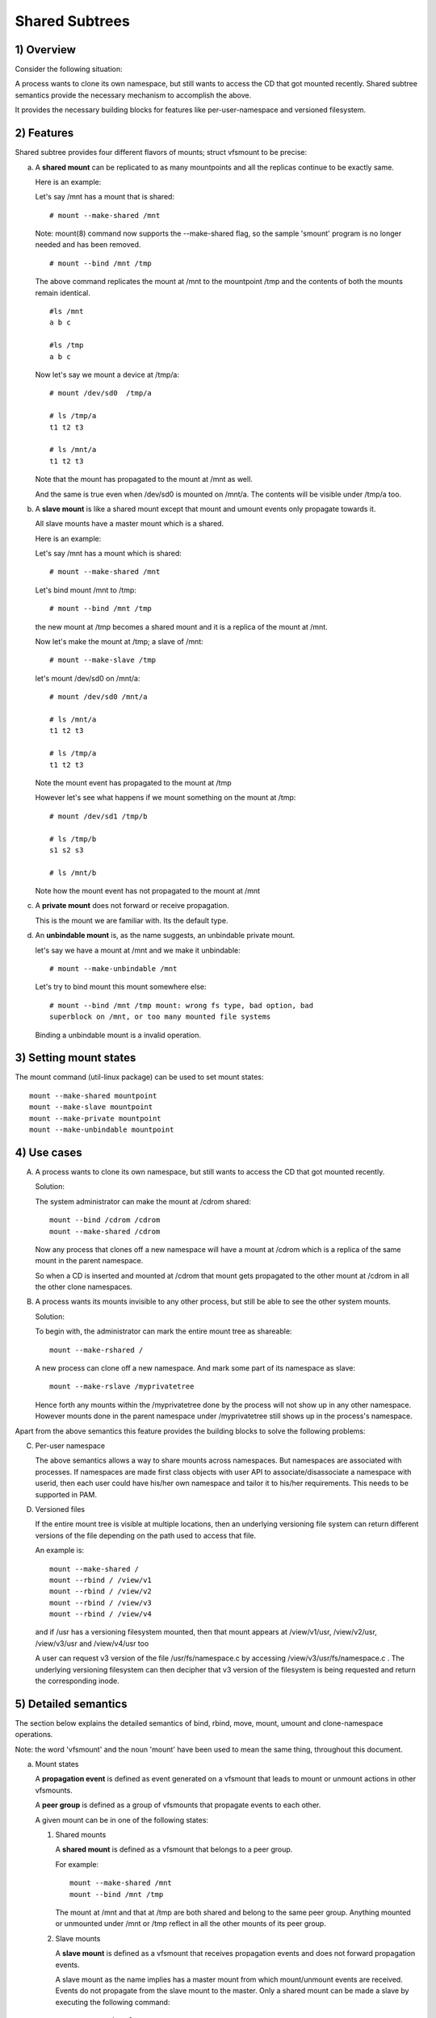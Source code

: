 .. SPDX-License-Identifier: GPL-2.0

===============
Shared Subtrees
===============

.. Contents:
	1) Overview
	2) Features
	3) Setting mount states
	4) Use-case
	5) Detailed semantics
	6) Quiz
	7) FAQ
	8) Implementation


1) Overview
-----------

Consider the following situation:

A process wants to clone its own namespace, but still wants to access the CD
that got mounted recently.  Shared subtree semantics provide the necessary
mechanism to accomplish the above.

It provides the necessary building blocks for features like per-user-namespace
and versioned filesystem.

2) Features
-----------

Shared subtree provides four different flavors of mounts; struct vfsmount to be
precise:


a) A **shared mount** can be replicated to as many mountpoints and all the
   replicas continue to be exactly same.

   Here is an example:

   Let's say /mnt has a mount that is shared::

     # mount --make-shared /mnt

   Note: mount(8) command now supports the --make-shared flag,
   so the sample 'smount' program is no longer needed and has been
   removed.

   ::

     # mount --bind /mnt /tmp

   The above command replicates the mount at /mnt to the mountpoint /tmp
   and the contents of both the mounts remain identical.

   ::

     #ls /mnt
     a b c

     #ls /tmp
     a b c

   Now let's say we mount a device at /tmp/a::

     # mount /dev/sd0  /tmp/a

     # ls /tmp/a
     t1 t2 t3

     # ls /mnt/a
     t1 t2 t3

   Note that the mount has propagated to the mount at /mnt as well.

   And the same is true even when /dev/sd0 is mounted on /mnt/a. The
   contents will be visible under /tmp/a too.


b) A **slave mount** is like a shared mount except that mount and umount events
   only propagate towards it.

   All slave mounts have a master mount which is a shared.

   Here is an example:

   Let's say /mnt has a mount which is shared::

     # mount --make-shared /mnt

   Let's bind mount /mnt to /tmp::

     # mount --bind /mnt /tmp

   the new mount at /tmp becomes a shared mount and it is a replica of
   the mount at /mnt.

   Now let's make the mount at /tmp; a slave of /mnt::

     # mount --make-slave /tmp

   let's mount /dev/sd0 on /mnt/a::

     # mount /dev/sd0 /mnt/a

     # ls /mnt/a
     t1 t2 t3

     # ls /tmp/a
     t1 t2 t3

   Note the mount event has propagated to the mount at /tmp

   However let's see what happens if we mount something on the mount at
   /tmp::

     # mount /dev/sd1 /tmp/b

     # ls /tmp/b
     s1 s2 s3

     # ls /mnt/b

   Note how the mount event has not propagated to the mount at
   /mnt


c) A **private mount** does not forward or receive propagation.

   This is the mount we are familiar with. Its the default type.


d) An **unbindable mount** is, as the name suggests, an unbindable private
   mount.

   let's say we have a mount at /mnt and we make it unbindable::

     # mount --make-unbindable /mnt

   Let's try to bind mount this mount somewhere else::

     # mount --bind /mnt /tmp mount: wrong fs type, bad option, bad
     superblock on /mnt, or too many mounted file systems

   Binding a unbindable mount is a invalid operation.


3) Setting mount states
-----------------------

The mount command (util-linux package) can be used to set mount
states::

    mount --make-shared mountpoint
    mount --make-slave mountpoint
    mount --make-private mountpoint
    mount --make-unbindable mountpoint


4) Use cases
------------

A) A process wants to clone its own namespace, but still wants to
   access the CD that got mounted recently.

   Solution:

   The system administrator can make the mount at /cdrom shared::

     mount --bind /cdrom /cdrom
     mount --make-shared /cdrom

   Now any process that clones off a new namespace will have a
   mount at /cdrom which is a replica of the same mount in the
   parent namespace.

   So when a CD is inserted and mounted at /cdrom that mount gets
   propagated to the other mount at /cdrom in all the other clone
   namespaces.

B) A process wants its mounts invisible to any other process, but
   still be able to see the other system mounts.

   Solution:

   To begin with, the administrator can mark the entire mount tree
   as shareable::

     mount --make-rshared /

   A new process can clone off a new namespace. And mark some part
   of its namespace as slave::

     mount --make-rslave /myprivatetree

   Hence forth any mounts within the /myprivatetree done by the
   process will not show up in any other namespace. However mounts
   done in the parent namespace under /myprivatetree still shows
   up in the process's namespace.


Apart from the above semantics this feature provides the
building blocks to solve the following problems:

C)  Per-user namespace

    The above semantics allows a way to share mounts across
    namespaces.  But namespaces are associated with processes. If
    namespaces are made first class objects with user API to
    associate/disassociate a namespace with userid, then each user
    could have his/her own namespace and tailor it to his/her
    requirements. This needs to be supported in PAM.

D)  Versioned files

    If the entire mount tree is visible at multiple locations, then
    an underlying versioning file system can return different
    versions of the file depending on the path used to access that
    file.

    An example is::

       mount --make-shared /
       mount --rbind / /view/v1
       mount --rbind / /view/v2
       mount --rbind / /view/v3
       mount --rbind / /view/v4

    and if /usr has a versioning filesystem mounted, then that
    mount appears at /view/v1/usr, /view/v2/usr, /view/v3/usr and
    /view/v4/usr too

    A user can request v3 version of the file /usr/fs/namespace.c
    by accessing /view/v3/usr/fs/namespace.c . The underlying
    versioning filesystem can then decipher that v3 version of the
    filesystem is being requested and return the corresponding
    inode.

5) Detailed semantics
---------------------
The section below explains the detailed semantics of
bind, rbind, move, mount, umount and clone-namespace operations.

Note: the word 'vfsmount' and the noun 'mount' have been used
to mean the same thing, throughout this document.

a) Mount states

   A **propagation event** is defined as event generated on a vfsmount
   that leads to mount or unmount actions in other vfsmounts.

   A **peer group** is defined as a group of vfsmounts that propagate
   events to each other.

   A given mount can be in one of the following states:

   (1) Shared mounts

       A **shared mount** is defined as a vfsmount that belongs to a
       peer group.

       For example::

         mount --make-shared /mnt
         mount --bind /mnt /tmp

       The mount at /mnt and that at /tmp are both shared and belong
       to the same peer group. Anything mounted or unmounted under
       /mnt or /tmp reflect in all the other mounts of its peer
       group.


   (2) Slave mounts

       A **slave mount** is defined as a vfsmount that receives
       propagation events and does not forward propagation events.

       A slave mount as the name implies has a master mount from which
       mount/unmount events are received. Events do not propagate from
       the slave mount to the master.  Only a shared mount can be made
       a slave by executing the following command::

         mount --make-slave mount

       A shared mount that is made as a slave is no more shared unless
       modified to become shared.

   (3) Shared and Slave

       A vfsmount can be both **shared** as well as **slave**.  This state
       indicates that the mount is a slave of some vfsmount, and
       has its own peer group too.  This vfsmount receives propagation
       events from its master vfsmount, and also forwards propagation
       events to its 'peer group' and to its slave vfsmounts.

       Strictly speaking, the vfsmount is shared having its own
       peer group, and this peer-group is a slave of some other
       peer group.

       Only a slave vfsmount can be made as 'shared and slave' by
       either executing the following command::

         mount --make-shared mount

       or by moving the slave vfsmount under a shared vfsmount.

   (4) Private mount

       A **private mount** is defined as vfsmount that does not
       receive or forward any propagation events.

   (5) Unbindable mount

       A **unbindable mount** is defined as vfsmount that does not
       receive or forward any propagation events and cannot
       be bind mounted.


       State diagram:

       The state diagram below explains the state transition of a mount,
       in response to various commands::

            -----------------------------------------------------------------------
            |             |make-shared |  make-slave  | make-private |make-unbindab|
            --------------|------------|--------------|--------------|-------------|
            |shared       |shared      |*slave/private|   private    | unbindable  |
            |             |            |              |              |             |
            |-------------|------------|--------------|--------------|-------------|
            |slave        |shared      | **slave      |    private   | unbindable  |
            |             |and slave   |              |              |             |
            |-------------|------------|--------------|--------------|-------------|
            |shared       |shared      | slave        |    private   | unbindable  |
            |and slave    |and slave   |              |              |             |
            |-------------|------------|--------------|--------------|-------------|
            |private      |shared      |  **private   |    private   | unbindable  |
            |-------------|------------|--------------|--------------|-------------|
            |unbindable   |shared      |**unbindable  |    private   | unbindable  |
            ------------------------------------------------------------------------

            * if the shared mount is the only mount in its peer group, making it
            slave, makes it private automatically. Note that there is no master to
            which it can be slaved to.

            ** slaving a non-shared mount has no effect on the mount.

       Apart from the commands listed below, the 'move' operation also changes
       the state of a mount depending on type of the destination mount. Its
       explained in section 5d.

b) Bind semantics

   Consider the following command::

     mount --bind A/a  B/b

   where 'A' is the source mount, 'a' is the dentry in the mount 'A', 'B'
   is the destination mount and 'b' is the dentry in the destination mount.

   The outcome depends on the type of mount of 'A' and 'B'. The table
   below contains quick reference::

            --------------------------------------------------------------------------
            |         BIND MOUNT OPERATION                                           |
            |************************************************************************|
            |source(A)->| shared      |       private  |       slave    | unbindable |
            | dest(B)  |              |                |                |            |
            |   |      |              |                |                |            |
            |   v      |              |                |                |            |
            |************************************************************************|
            |  shared  | shared       |     shared     | shared & slave |  invalid   |
            |          |              |                |                |            |
            |non-shared| shared       |      private   |      slave     |  invalid   |
            **************************************************************************

   Details:

   1. 'A' is a shared mount and 'B' is a shared mount. A new mount 'C'
      which is clone of 'A', is created. Its root dentry is 'a' . 'C' is
      mounted on mount 'B' at dentry 'b'. Also new mount 'C1', 'C2', 'C3' ...
      are created and mounted at the dentry 'b' on all mounts where 'B'
      propagates to. A new propagation tree containing 'C1',..,'Cn' is
      created. This propagation tree is identical to the propagation tree of
      'B'.  And finally the peer-group of 'C' is merged with the peer group
      of 'A'.

   2. 'A' is a private mount and 'B' is a shared mount. A new mount 'C'
      which is clone of 'A', is created. Its root dentry is 'a'. 'C' is
      mounted on mount 'B' at dentry 'b'. Also new mount 'C1', 'C2', 'C3' ...
      are created and mounted at the dentry 'b' on all mounts where 'B'
      propagates to. A new propagation tree is set containing all new mounts
      'C', 'C1', .., 'Cn' with exactly the same configuration as the
      propagation tree for 'B'.

   3. 'A' is a slave mount of mount 'Z' and 'B' is a shared mount. A new
      mount 'C' which is clone of 'A', is created. Its root dentry is 'a' .
      'C' is mounted on mount 'B' at dentry 'b'. Also new mounts 'C1', 'C2',
      'C3' ... are created and mounted at the dentry 'b' on all mounts where
      'B' propagates to. A new propagation tree containing the new mounts
      'C','C1',..  'Cn' is created. This propagation tree is identical to the
      propagation tree for 'B'. And finally the mount 'C' and its peer group
      is made the slave of mount 'Z'.  In other words, mount 'C' is in the
      state 'slave and shared'.

   4. 'A' is a unbindable mount and 'B' is a shared mount. This is a
      invalid operation.

   5. 'A' is a private mount and 'B' is a non-shared(private or slave or
      unbindable) mount. A new mount 'C' which is clone of 'A', is created.
      Its root dentry is 'a'. 'C' is mounted on mount 'B' at dentry 'b'.

   6. 'A' is a shared mount and 'B' is a non-shared mount. A new mount 'C'
      which is a clone of 'A' is created. Its root dentry is 'a'. 'C' is
      mounted on mount 'B' at dentry 'b'.  'C' is made a member of the
      peer-group of 'A'.

   7. 'A' is a slave mount of mount 'Z' and 'B' is a non-shared mount. A
      new mount 'C' which is a clone of 'A' is created. Its root dentry is
      'a'.  'C' is mounted on mount 'B' at dentry 'b'. Also 'C' is set as a
      slave mount of 'Z'. In other words 'A' and 'C' are both slave mounts of
      'Z'.  All mount/unmount events on 'Z' propagates to 'A' and 'C'. But
      mount/unmount on 'A' do not propagate anywhere else. Similarly
      mount/unmount on 'C' do not propagate anywhere else.

   8. 'A' is a unbindable mount and 'B' is a non-shared mount. This is a
      invalid operation. A unbindable mount cannot be bind mounted.

c) Rbind semantics

   rbind is same as bind. Bind replicates the specified mount.  Rbind
   replicates all the mounts in the tree belonging to the specified mount.
   Rbind mount is bind mount applied to all the mounts in the tree.

   If the source tree that is rbind has some unbindable mounts,
   then the subtree under the unbindable mount is pruned in the new
   location.

   eg:

   let's say we have the following mount tree::

                A
              /   \
              B   C
             / \ / \
             D E F G

   Let's say all the mount except the mount C in the tree are
   of a type other than unbindable.

   If this tree is rbound to say Z

   We will have the following tree at the new location::

                Z
                |
                A'
               /
              B'                Note how the tree under C is pruned
             / \                in the new location.
            D' E'



d) Move semantics

   Consider the following command::

     mount --move A  B/b

   where 'A' is the source mount, 'B' is the destination mount and 'b' is
   the dentry in the destination mount.

   The outcome depends on the type of the mount of 'A' and 'B'. The table
   below is a quick reference::

            ---------------------------------------------------------------------------
            |                   MOVE MOUNT OPERATION                                 |
            |**************************************************************************
            | source(A)->| shared      |       private  |       slave    | unbindable |
            | dest(B)  |               |                |                |            |
            |   |      |               |                |                |            |
            |   v      |               |                |                |            |
            |**************************************************************************
            |  shared  | shared        |     shared     |shared and slave|  invalid   |
            |          |               |                |                |            |
            |non-shared| shared        |      private   |    slave       | unbindable |
            ***************************************************************************

   .. Note:: moving a mount residing under a shared mount is invalid.

   Details follow:

   1. 'A' is a shared mount and 'B' is a shared mount.  The mount 'A' is
      mounted on mount 'B' at dentry 'b'.  Also new mounts 'A1', 'A2'...'An'
      are created and mounted at dentry 'b' on all mounts that receive
      propagation from mount 'B'. A new propagation tree is created in the
      exact same configuration as that of 'B'. This new propagation tree
      contains all the new mounts 'A1', 'A2'...  'An'.  And this new
      propagation tree is appended to the already existing propagation tree
      of 'A'.

   2. 'A' is a private mount and 'B' is a shared mount. The mount 'A' is
      mounted on mount 'B' at dentry 'b'. Also new mount 'A1', 'A2'... 'An'
      are created and mounted at dentry 'b' on all mounts that receive
      propagation from mount 'B'. The mount 'A' becomes a shared mount and a
      propagation tree is created which is identical to that of
      'B'. This new propagation tree contains all the new mounts 'A1',
      'A2'...  'An'.

   3. 'A' is a slave mount of mount 'Z' and 'B' is a shared mount.  The
      mount 'A' is mounted on mount 'B' at dentry 'b'.  Also new mounts 'A1',
      'A2'... 'An' are created and mounted at dentry 'b' on all mounts that
      receive propagation from mount 'B'. A new propagation tree is created
      in the exact same configuration as that of 'B'. This new propagation
      tree contains all the new mounts 'A1', 'A2'...  'An'.  And this new
      propagation tree is appended to the already existing propagation tree of
      'A'.  Mount 'A' continues to be the slave mount of 'Z' but it also
      becomes 'shared'.

   4. 'A' is a unbindable mount and 'B' is a shared mount. The operation
      is invalid. Because mounting anything on the shared mount 'B' can
      create new mounts that get mounted on the mounts that receive
      propagation from 'B'.  And since the mount 'A' is unbindable, cloning
      it to mount at other mountpoints is not possible.

   5. 'A' is a private mount and 'B' is a non-shared(private or slave or
      unbindable) mount. The mount 'A' is mounted on mount 'B' at dentry 'b'.

   6. 'A' is a shared mount and 'B' is a non-shared mount.  The mount 'A'
      is mounted on mount 'B' at dentry 'b'.  Mount 'A' continues to be a
      shared mount.

   7. 'A' is a slave mount of mount 'Z' and 'B' is a non-shared mount.
      The mount 'A' is mounted on mount 'B' at dentry 'b'.  Mount 'A'
      continues to be a slave mount of mount 'Z'.

   8. 'A' is a unbindable mount and 'B' is a non-shared mount. The mount
      'A' is mounted on mount 'B' at dentry 'b'. Mount 'A' continues to be a
      unbindable mount.

e) Mount semantics

   Consider the following command::

     mount device  B/b

   'B' is the destination mount and 'b' is the dentry in the destination
   mount.

   The above operation is the same as bind operation with the exception
   that the source mount is always a private mount.


f) Unmount semantics

   Consider the following command::

     umount A

   where 'A' is a mount mounted on mount 'B' at dentry 'b'.

   If mount 'B' is shared, then all most-recently-mounted mounts at dentry
   'b' on mounts that receive propagation from mount 'B' and does not have
   sub-mounts within them are unmounted.

   Example: Let's say 'B1', 'B2', 'B3' are shared mounts that propagate to
   each other.

   let's say 'A1', 'A2', 'A3' are first mounted at dentry 'b' on mount
   'B1', 'B2' and 'B3' respectively.

   let's say 'C1', 'C2', 'C3' are next mounted at the same dentry 'b' on
   mount 'B1', 'B2' and 'B3' respectively.

   if 'C1' is unmounted, all the mounts that are most-recently-mounted on
   'B1' and on the mounts that 'B1' propagates-to are unmounted.

   'B1' propagates to 'B2' and 'B3'. And the most recently mounted mount
   on 'B2' at dentry 'b' is 'C2', and that of mount 'B3' is 'C3'.

   So all 'C1', 'C2' and 'C3' should be unmounted.

   If any of 'C2' or 'C3' has some child mounts, then that mount is not
   unmounted, but all other mounts are unmounted. However if 'C1' is told
   to be unmounted and 'C1' has some sub-mounts, the umount operation is
   failed entirely.

g) Clone Namespace

   A cloned namespace contains all the mounts as that of the parent
   namespace.

   Let's say 'A' and 'B' are the corresponding mounts in the parent and the
   child namespace.

   If 'A' is shared, then 'B' is also shared and 'A' and 'B' propagate to
   each other.

   If 'A' is a slave mount of 'Z', then 'B' is also the slave mount of
   'Z'.

   If 'A' is a private mount, then 'B' is a private mount too.

   If 'A' is unbindable mount, then 'B' is a unbindable mount too.


6) Quiz
-------

A. What is the result of the following command sequence?

   ::

       mount --bind /mnt /mnt
       mount --make-shared /mnt
       mount --bind /mnt /tmp
       mount --move /tmp /mnt/1

   what should be the contents of /mnt /mnt/1 /mnt/1/1 should be?
   Should they all be identical? or should /mnt and /mnt/1 be
   identical only?


B. What is the result of the following command sequence?

   ::

       mount --make-rshared /
       mkdir -p /v/1
       mount --rbind / /v/1

   what should be the content of /v/1/v/1 be?


C. What is the result of the following command sequence?

   ::

       mount --bind /mnt /mnt
       mount --make-shared /mnt
       mkdir -p /mnt/1/2/3 /mnt/1/test
       mount --bind /mnt/1 /tmp
       mount --make-slave /mnt
       mount --make-shared /mnt
       mount --bind /mnt/1/2 /tmp1
       mount --make-slave /mnt

   At this point we have the first mount at /tmp and
   its root dentry is 1. Let's call this mount 'A'
   And then we have a second mount at /tmp1 with root
   dentry 2. Let's call this mount 'B'
   Next we have a third mount at /mnt with root dentry
   mnt. Let's call this mount 'C'

   'B' is the slave of 'A' and 'C' is a slave of 'B'
   A -> B -> C

   at this point if we execute the following command::

     mount --bind /bin /tmp/test

   The mount is attempted on 'A'

   will the mount propagate to 'B' and 'C' ?

   what would be the contents of
   /mnt/1/test be?

7) FAQ
------

1. Why is bind mount needed? How is it different from symbolic links?

   symbolic links can get stale if the destination mount gets
   unmounted or moved. Bind mounts continue to exist even if the
   other mount is unmounted or moved.

2. Why can't the shared subtree be implemented using exportfs?

   exportfs is a heavyweight way of accomplishing part of what
   shared subtree can do. I cannot imagine a way to implement the
   semantics of slave mount using exportfs?

3. Why is unbindable mount needed?

   Let's say we want to replicate the mount tree at multiple
   locations within the same subtree.

   if one rbind mounts a tree within the same subtree 'n' times
   the number of mounts created is an exponential function of 'n'.
   Having unbindable mount can help prune the unneeded bind
   mounts. Here is an example.

   step 1:
      let's say the root tree has just two directories with
      one vfsmount::

                                    root
                                   /    \
                                  tmp    usr

      And we want to replicate the tree at multiple
      mountpoints under /root/tmp

   step 2:
      ::


                        mount --make-shared /root

                        mkdir -p /tmp/m1

                        mount --rbind /root /tmp/m1

      the new tree now looks like this::

                                    root
                                   /    \
                                 tmp    usr
                                /
                               m1
                              /  \
                             tmp  usr
                             /
                            m1

      it has two vfsmounts

   step 3:
      ::

                            mkdir -p /tmp/m2
                            mount --rbind /root /tmp/m2

      the new tree now looks like this::

                                      root
                                     /    \
                                   tmp     usr
                                  /    \
                                m1       m2
                               / \       /  \
                             tmp  usr   tmp  usr
                             / \          /
                            m1  m2      m1
                                / \     /  \
                              tmp usr  tmp   usr
                              /        / \
                             m1       m1  m2
                            /  \
                          tmp   usr
                          /  \
                         m1   m2

                    it has 6 vfsmounts

   step 4:
      ::

                          mkdir -p /tmp/m3
                          mount --rbind /root /tmp/m3

      I won't draw the tree..but it has 24 vfsmounts


   at step i the number of vfsmounts is V[i] = i*V[i-1].
   This is an exponential function. And this tree has way more
   mounts than what we really needed in the first place.

   One could use a series of umount at each step to prune
   out the unneeded mounts. But there is a better solution.
   Unclonable mounts come in handy here.

   step 1:
      let's say the root tree has just two directories with
      one vfsmount::

                                    root
                                   /    \
                                  tmp    usr

         How do we set up the same tree at multiple locations under
         /root/tmp

   step 2:
      ::


                        mount --bind /root/tmp /root/tmp

                        mount --make-rshared /root
                        mount --make-unbindable /root/tmp

                        mkdir -p /tmp/m1

                        mount --rbind /root /tmp/m1

      the new tree now looks like this::

                                    root
                                   /    \
                                 tmp    usr
                                /
                               m1
                              /  \
                             tmp  usr

   step 3:
      ::

                            mkdir -p /tmp/m2
                            mount --rbind /root /tmp/m2

      the new tree now looks like this::

                                    root
                                   /    \
                                 tmp    usr
                                /   \
                               m1     m2
                              /  \     / \
                             tmp  usr tmp usr

   step 4:
      ::

                            mkdir -p /tmp/m3
                            mount --rbind /root /tmp/m3

      the new tree now looks like this::

                                          root
                                      /           \
                                     tmp           usr
                                 /    \    \
                               m1     m2     m3
                              /  \     / \    /  \
                             tmp  usr tmp usr tmp usr

8) Implementation
-----------------

A) Datastructure

   Several new fields are introduced to struct vfsmount:

   ->mnt_share
           Links together all the mount to/from which this vfsmount
           send/receives propagation events.

   ->mnt_slave_list
           Links all the mounts to which this vfsmount propagates
           to.

   ->mnt_slave
           Links together all the slaves that its master vfsmount
           propagates to.

   ->mnt_master
           Points to the master vfsmount from which this vfsmount
           receives propagation.

   ->mnt_flags
           Takes two more flags to indicate the propagation status of
           the vfsmount.  MNT_SHARE indicates that the vfsmount is a shared
           vfsmount.  MNT_UNCLONABLE indicates that the vfsmount cannot be
           replicated.

   All the shared vfsmounts in a peer group form a cyclic list through
   ->mnt_share.

   All vfsmounts with the same ->mnt_master form on a cyclic list anchored
   in ->mnt_master->mnt_slave_list and going through ->mnt_slave.

   ->mnt_master can point to arbitrary (and possibly different) members
   of master peer group.  To find all immediate slaves of a peer group
   you need to go through _all_ ->mnt_slave_list of its members.
   Conceptually it's just a single set - distribution among the
   individual lists does not affect propagation or the way propagation
   tree is modified by operations.

   All vfsmounts in a peer group have the same ->mnt_master.  If it is
   non-NULL, they form a contiguous (ordered) segment of slave list.

   A example propagation tree looks as shown in the figure below.
   [ NOTE: Though it looks like a forest, if we consider all the shared
   mounts as a conceptual entity called 'pnode', it becomes a tree]::


                        A <--> B <--> C <---> D
                       /|\            /|      |\
                      / F G          J K      H I
                     /
                    E<-->K
                        /|\
                       M L N

   In the above figure  A,B,C and D all are shared and propagate to each
   other.   'A' has got 3 slave mounts 'E' 'F' and 'G' 'C' has got 2 slave
   mounts 'J' and 'K'  and  'D' has got two slave mounts 'H' and 'I'.
   'E' is also shared with 'K' and they propagate to each other.  And
   'K' has 3 slaves 'M', 'L' and 'N'

   A's ->mnt_share links with the ->mnt_share of 'B' 'C' and 'D'

   A's ->mnt_slave_list links with ->mnt_slave of 'E', 'K', 'F' and 'G'

   E's ->mnt_share links with ->mnt_share of K

   'E', 'K', 'F', 'G' have their ->mnt_master point to struct vfsmount of 'A'

   'M', 'L', 'N' have their ->mnt_master point to struct vfsmount of 'K'

   K's ->mnt_slave_list links with ->mnt_slave of 'M', 'L' and 'N'

   C's ->mnt_slave_list links with ->mnt_slave of 'J' and 'K'

   J and K's ->mnt_master points to struct vfsmount of C

   and finally D's ->mnt_slave_list links with ->mnt_slave of 'H' and 'I'

   'H' and 'I' have their ->mnt_master pointing to struct vfsmount of 'D'.


   NOTE: The propagation tree is orthogonal to the mount tree.

B) Locking:

   ->mnt_share, ->mnt_slave, ->mnt_slave_list, ->mnt_master are protected
   by namespace_sem (exclusive for modifications, shared for reading).

   Normally we have ->mnt_flags modifications serialized by vfsmount_lock.
   There are two exceptions: do_add_mount() and clone_mnt().
   The former modifies a vfsmount that has not been visible in any shared
   data structures yet.
   The latter holds namespace_sem and the only references to vfsmount
   are in lists that can't be traversed without namespace_sem.

C) Algorithm:

   The crux of the implementation resides in rbind/move operation.

   The overall algorithm breaks the operation into 3 phases: (look at
   attach_recursive_mnt() and propagate_mnt())

   1. Prepare phase.

      For each mount in the source tree:

      a) Create the necessary number of mount trees to
         be attached to each of the mounts that receive
         propagation from the destination mount.
      b) Do not attach any of the trees to its destination.
         However note down its ->mnt_parent and ->mnt_mountpoint
      c) Link all the new mounts to form a propagation tree that
         is identical to the propagation tree of the destination
         mount.

      If this phase is successful, there should be 'n' new
      propagation trees; where 'n' is the number of mounts in the
      source tree.  Go to the commit phase

      Also there should be 'm' new mount trees, where 'm' is
      the number of mounts to which the destination mount
      propagates to.

      If any memory allocations fail, go to the abort phase.

   2. Commit phase.

      Attach each of the mount trees to their corresponding
      destination mounts.

   3. Abort phase.

      Delete all the newly created trees.

   .. Note::
      all the propagation related functionality resides in the file pnode.c


------------------------------------------------------------------------

version 0.1  (created the initial document, Ram Pai linuxram@us.ibm.com)

version 0.2  (Incorporated comments from Al Viro)

